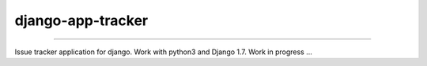 =============================
django-app-tracker
=============================

.. image:: https://travis-ci.org/poulp/django-app-tracker.svg
    :target: https://travis-ci.org/poulp/django-app-tracker
    
.. image:: https://landscape.io/github/poulp/django-app-tracker/master/landscape.svg
   :target: https://landscape.io/github/poulp/django-app-tracker/master
   :alt: Code Health
   
.. image:: https://requires.io/github/poulp/django-app-tracker/requirements.svg?branch=master
     :target: https://requires.io/github/poulp/django-app-tracker/requirements/?branch=master
     :alt: Requirements Status

.. image:: https://coveralls.io/repos/poulp/django-app-tracker/badge.svg?branch=master
     :target: https://coveralls.io/r/poulp/django-app-tracker?branch=master
     :alt: Coverage

------------------------

Issue tracker application for django. Work with python3 and Django 1.7. Work in progress ...
